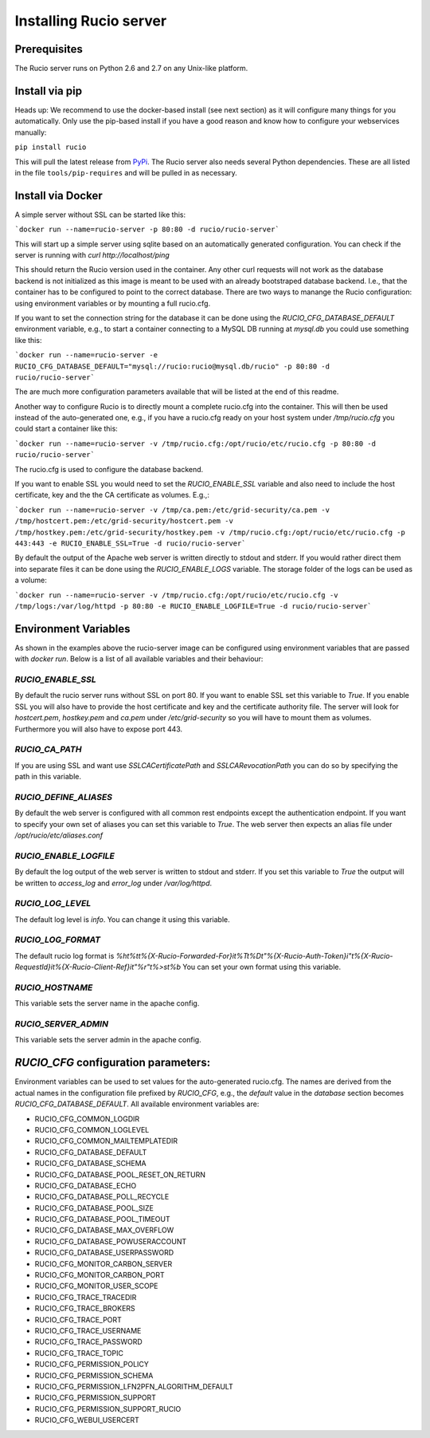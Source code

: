 Installing Rucio server
=======================

Prerequisites
~~~~~~~~~~~~~

The Rucio server runs on Python 2.6 and 2.7 on any Unix-like platform.

Install via pip
~~~~~~~~~~~~~~~

Heads up: We recommend to use the docker-based install (see next section) as it will configure many things for you automatically. Only use the pip-based install if you have a good reason and know how to configure your webservices manually:

``pip install rucio``

This will pull the latest release from `PyPi <https://pypi.python.org/pypi/rucio/>`_. The Rucio server also needs several Python dependencies. These are all listed in the file ``tools/pip-requires`` and will be pulled in as necessary.


Install via Docker
~~~~~~~~~~~~~~~~~~

A simple server without SSL can be started like this:

```docker run --name=rucio-server -p 80:80 -d rucio/rucio-server```

This will start up a simple server using sqlite based on an automatically generated configuration. You can check if the server is running with `curl http://localhost/ping`

This should return the Rucio version used in the container. Any other curl requests will not work as the database backend is not initialized as this image is meant to be used with an already bootstraped database backend. I.e., that the container has to be configured to point to the correct database. There are two ways to manange the Rucio configuration: using environment variables or by mounting a full rucio.cfg.

If you want to set the connection string for the database it can be done using the `RUCIO_CFG_DATABASE_DEFAULT` environment variable, e.g., to start a container connecting to a MySQL DB running at `mysql.db` you could use something like this:

```docker run --name=rucio-server -e RUCIO_CFG_DATABASE_DEFAULT="mysql://rucio:rucio@mysql.db/rucio" -p 80:80 -d rucio/rucio-server```

The are much more configuration parameters available that will be listed at the end of this readme.

Another way to configure Rucio is to directly mount a complete rucio.cfg into the container. This will then be used instead of the auto-generated one, e.g., if you have a rucio.cfg ready on your host system under `/tmp/rucio.cfg` you could start a container like this:

```docker run --name=rucio-server -v /tmp/rucio.cfg:/opt/rucio/etc/rucio.cfg -p 80:80 -d rucio/rucio-server```

The rucio.cfg is used to configure the database backend.

If you want to enable SSL you would need to set the `RUCIO_ENABLE_SSL` variable and also need to include the host certificate, key and the the CA certificate as volumes. E.g.,:

```docker run --name=rucio-server -v /tmp/ca.pem:/etc/grid-security/ca.pem -v /tmp/hostcert.pem:/etc/grid-security/hostcert.pem -v /tmp/hostkey.pem:/etc/grid-security/hostkey.pem -v /tmp/rucio.cfg:/opt/rucio/etc/rucio.cfg -p 443:443 -e RUCIO_ENABLE_SSL=True -d rucio/rucio-server```

By default the output of the Apache web server is written directly to stdout and stderr. If you would rather direct them into separate files it can be done using the `RUCIO_ENABLE_LOGS` variable. The storage folder of the logs can be used as a volume:

```docker run --name=rucio-server -v /tmp/rucio.cfg:/opt/rucio/etc/rucio.cfg -v /tmp/logs:/var/log/httpd -p 80:80 -e RUCIO_ENABLE_LOGFILE=True -d rucio/rucio-server```

Environment Variables
~~~~~~~~~~~~~~~~~~~~~

As shown in the examples above the rucio-server image can be configured using environment variables that are passed with `docker run`. Below is a list of all available variables and their behaviour:

`RUCIO_ENABLE_SSL`
------------------
By default the rucio server runs without SSL on port 80. If you want to enable SSL set this variable to `True`. If you enable SSL you will also have to provide the host certificate and key and the certificate authority file. The server will look for `hostcert.pem`, `hostkey.pem` and `ca.pem` under `/etc/grid-security` so you will have to mount them as volumes. Furthermore you will also have to expose port 443.

`RUCIO_CA_PATH`
---------------
If you are using SSL and want use `SSLCACertificatePath` and `SSLCARevocationPath` you can do so by specifying the path in this variable.

`RUCIO_DEFINE_ALIASES`
----------------------
By default the web server is configured with all common rest endpoints except the authentication endpoint. If you want to specify your own set of aliases you can set this variable to `True`. The web server then expects an alias file under `/opt/rucio/etc/aliases.conf`

`RUCIO_ENABLE_LOGFILE`
----------------------
By default the log output of the web server is written to stdout and stderr. If you set this variable to `True` the output will be written to `access_log` and `error_log` under `/var/log/httpd`.

`RUCIO_LOG_LEVEL`
-----------------
The default log level is `info`. You can change it using this variable.

`RUCIO_LOG_FORMAT`
------------------
The default rucio log format is `%h\t%t\t%{X-Rucio-Forwarded-For}i\t%T\t%D\t\"%{X-Rucio-Auth-Token}i\"\t%{X-Rucio-RequestId}i\t%{X-Rucio-Client-Ref}i\t\"%r\"\t%>s\t%b`
You can set your own format using this variable.

`RUCIO_HOSTNAME`
----------------
This variable sets the server name in the apache config.

`RUCIO_SERVER_ADMIN`
--------------------
This variable sets the server admin in the apache config.

`RUCIO_CFG` configuration parameters:
~~~~~~~~~~~~~~~~~~~~~~~~~~~~~~~~~~~~~

Environment variables can be used to set values for the auto-generated rucio.cfg. The names are derived from the actual names in the configuration file prefixed by `RUCIO_CFG`, e.g., the `default` value in the `database` section becomes `RUCIO_CFG_DATABASE_DEFAULT`.
All available environment variables are:

* RUCIO_CFG_COMMON_LOGDIR
* RUCIO_CFG_COMMON_LOGLEVEL
* RUCIO_CFG_COMMON_MAILTEMPLATEDIR
* RUCIO_CFG_DATABASE_DEFAULT
* RUCIO_CFG_DATABASE_SCHEMA
* RUCIO_CFG_DATABASE_POOL_RESET_ON_RETURN
* RUCIO_CFG_DATABASE_ECHO
* RUCIO_CFG_DATABASE_POLL_RECYCLE
* RUCIO_CFG_DATABASE_POOL_SIZE
* RUCIO_CFG_DATABASE_POOL_TIMEOUT
* RUCIO_CFG_DATABASE_MAX_OVERFLOW
* RUCIO_CFG_DATABASE_POWUSERACCOUNT
* RUCIO_CFG_DATABASE_USERPASSWORD
* RUCIO_CFG_MONITOR_CARBON_SERVER
* RUCIO_CFG_MONITOR_CARBON_PORT
* RUCIO_CFG_MONITOR_USER_SCOPE
* RUCIO_CFG_TRACE_TRACEDIR
* RUCIO_CFG_TRACE_BROKERS
* RUCIO_CFG_TRACE_PORT
* RUCIO_CFG_TRACE_USERNAME
* RUCIO_CFG_TRACE_PASSWORD
* RUCIO_CFG_TRACE_TOPIC
* RUCIO_CFG_PERMISSION_POLICY
* RUCIO_CFG_PERMISSION_SCHEMA
* RUCIO_CFG_PERMISSION_LFN2PFN_ALGORITHM_DEFAULT
* RUCIO_CFG_PERMISSION_SUPPORT
* RUCIO_CFG_PERMISSION_SUPPORT_RUCIO
* RUCIO_CFG_WEBUI_USERCERT
